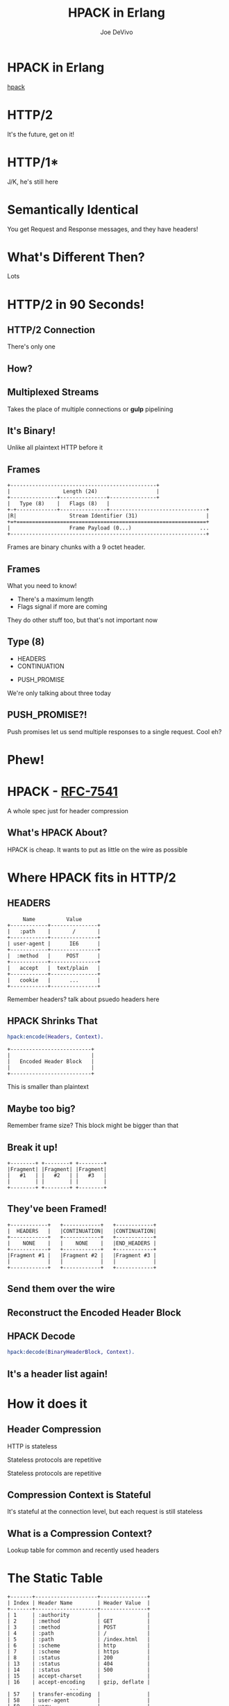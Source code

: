 #+TITLE: HPACK in Erlang
#+AUTHOR: Joe DeVivo
#+REVEAL_ROOT: .
#+REVEAL_THEME: black
#+REVEAL_PLUGINS: (highlight markdown notes)
#+OPTIONS: ^:{}
#+OPTIONS: toc:nil
#+OPTIONS: num:nil
#+OPTIONS: reveal_title_slide:nil
#+OPTIONS: reveal_history:t

* HPACK in Erlang
#+REVEAL_HTML: <h3>HTTP/2 Header Encoding</h3>
#+REVEAL_HTML: <p><small>Joe DeVivo / <a href="http://twitter.com/joedevivo">@joedevivo</a></small></p>
[[https://github.com/joedevivo/hpack][hpack]]

* HTTP/2
#+BEGIN_NOTES
It's the future, get on it!
#+END_NOTES

* HTTP/1*
#+BEGIN_NOTES
J/K, he's still here
#+END_NOTES

* Semantically Identical
#+BEGIN_NOTES
You get Request and Response messages, and they have headers!
#+END_NOTES

* What's Different Then?
#+BEGIN_NOTES
Lots
#+END_NOTES

* HTTP/2 in 90 Seconds!

** HTTP/2 Connection
#+BEGIN_NOTES
There's only one
#+END_NOTES

** How?

** Multiplexed Streams
#+BEGIN_NOTES
Takes the place of multiple connections or *gulp* pipelining
#+END_NOTES

** It's Binary!
#+BEGIN_NOTES
Unlike all plaintext HTTP before it
#+END_NOTES

** Frames
#+ATTR_REVEAL: :frag (appear)
#+BEGIN_SRC
+-----------------------------------------------+
|                 Length (24)                   |
+---------------+---------------+---------------+
|   Type (8)    |   Flags (8)   |
+-+-------------+---------------+-------------------------------+
|R|                 Stream Identifier (31)                      |
+=+=============================================================+
|                   Frame Payload (0...)                      ...
+---------------------------------------------------------------+
#+END_SRC

#+BEGIN_NOTES
Frames are binary chunks with a 9 octet header.
#+END_NOTES

** Frames
   What you need to know!
   - There's a maximum length
   - Flags signal if more are coming
#+BEGIN_NOTES
They do other stuff too, but that's not important now
#+END_NOTES

** Type (8)
#+REVEAL_HTML: <h4>10 Types</h4>
   - HEADERS
   - CONTINUATION
#+REVEAL_HTML: <br/>
#+ATTR_REVEAL: :frag (appear)
   - PUSH_PROMISE
#+BEGIN_NOTES
We're only talking about three today
#+END_NOTES

** PUSH_PROMISE?!
#+BEGIN_NOTES
Push promises let us send multiple responses to a single request. Cool eh?
#+END_NOTES

* Phew!

* HPACK - [[http://tools.ietf.org/html/rfc7541][RFC-7541]]
  A whole spec just for header compression

** What's HPACK About?
#+BEGIN_NOTES
HPACK is cheap. It wants to put as little on the wire as possible
#+END_NOTES

* Where HPACK fits in HTTP/2

** HEADERS
#+BEGIN_SRC
			     Name          Value
			+------------+---------------+
			|   :path    |       /       |
			+------------+---------------+
			| user-agent |      IE6      |
			+------------+---------------+
			|  :method   |     POST      |
			+------------+---------------+
			|   accept   |  text/plain   |
			+------------+---------------+
			|   cookie   |      ...      |
			+------------+---------------+
#+END_SRC
#+BEGIN_NOTES
Remember headers? talk about psuedo headers here
#+END_NOTES

** HPACK Shrinks That
#+BEGIN_SRC erlang
hpack:encode(Headers, Context).
#+END_SRC
#+BEGIN_SRC
		+--------------------------+
		|                          |
		|   Encoded Header Block   |
		|                          |
		+--------------------------+
#+END_SRC
#+BEGIN_NOTES
This is smaller than plaintext
#+END_NOTES

** Maybe too big?
#+BEGIN_NOTES
Remember frame size? This block might be bigger than that
#+END_NOTES

** Break it up!
#+BEGIN_SRC
+--------+ +--------+ +--------+
|Fragment| |Fragment| |Fragment|
|   #1   | |   #2   | |   #3   |
|        | |        | |        |
+--------+ +--------+ +--------+
#+END_SRC

** They've been Framed!
#+BEGIN_SRC
+------------+   +------------+   +------------+
|  HEADERS   |   |CONTINUATION|   |CONTINUATION|
+------------+   +------------+   +------------+
|    NONE    |   |    NONE    |   |END_HEADERS |
+------------+   +------------+   +------------+
|Fragment #1 |   |Fragment #2 |   |Fragment #3 |
|            |   |            |   |            |
+------------+   +------------+   +------------+
#+END_SRC

** Send them over the wire

** Reconstruct the Encoded Header Block

** HPACK Decode
#+BEGIN_SRC erlang
hpack:decode(BinaryHeaderBlock, Context).
#+END_SRC

** It's a header list again!

* How it does it

** Header Compression
HTTP is stateless
#+ATTR_REVEAL: :frag (appear)
Stateless protocols are repetitive
#+ATTR_REVEAL: :frag (appear)
Stateless protocols are repetitive

** Compression Context is Stateful
#+BEGIN_NOTES
It's stateful at the connection level, but each request is still stateless
#+END_NOTES

** What is a Compression Context?
#+BEGIN_NOTES
Lookup table for common and recently used headers
#+END_NOTES

* The Static Table
#+BEGIN_SRC
	+-------+--------------------+---------------+
	| Index | Header Name        | Header Value  |
	+-------+--------------------+---------------+
	| 1     | :authority         |               |
	| 2     | :method            | GET           |
	| 3     | :method            | POST          |
	| 4     | :path              | /             |
	| 5     | :path              | /index.html   |
	| 6     | :scheme            | http          |
	| 7     | :scheme            | https         |
	| 8     | :status            | 200           |
	| 13    | :status            | 404           |
	| 14    | :status            | 500           |
	| 15    | accept-charset     |               |
	| 16    | accept-encoding    | gzip, deflate |
	                    ...
	| 57    | transfer-encoding  |               |
	| 58    | user-agent         |               |
	| 59    | vary               |               |
	| 60    | via                |               |
	| 61    | www-authenticate   |               |
	+-------+--------------------+---------------+
#+END_SRC

** [[https://github.com/joedevivo/chatterbox/blob/euc2015/src/headers.erl#L62-L123][hpack_index.erl]]
#+BEGIN_SRC erlang
        [{1  , <<":authority">>       , undefined},
         {2  , <<":method">>          , <<"GET">>},
         {3  , <<":method">>          , <<"POST">>},
         {4  , <<":path">>            , <<"/">>},
         {5  , <<":path">>            , <<"/index.html">>},
         {6  , <<":scheme">>          , <<"http">>},
         {7  , <<":scheme">>          , <<"https">>},
         {8  , <<":status">>          , <<"200">>},
         {13 , <<":status">>          , <<"404">>},
         {14 , <<":status">>          , <<"500">>},
         {15 , <<"accept-charset">>   , undefined},
         {16 , <<"accept-encoding">>  , <<"gzip, deflate">>},
                      ...
         {57 , <<"transfer-encoding">>, undefined},
         {58 , <<"user-agent">>       , undefined},
         {59 , <<"vary">>             , undefined},
         {60 , <<"via">>              , undefined},
         {61 , <<"www-authenticate">> , undefined}]
#+END_SRC

#+BEGIN_NOTES
These are for really common headers. e.g. A response code of 200 is
just going to be represented by "8".  Sometimes there's no value, but
the header name is what we're saving here, so 15+value is always
"accept-charset", Indexes 1-61, Sometimes value, sometimes
not. They're all hardcoded and are constant.
#+END_NOTES

* Initial Context
#+REVEAL_HTML: <h2>IS</h2>
#+REVEAL_HTML: <h2>the Static Table</h2>

* The Dynamic Table
  Add your own!
  Indexes 62+
  Bounded by size in the HTTP/2 Connection Settings

#+BEGIN_NOTES
Take a bite out of CRIME
#+END_NOTES

** Dynamic Table Source
#+BEGIN_SRC erlang
-type header_name() :: binary().
-type header_value():: binary().
-define(DYNAMIC_TABLE_MIN_INDEX, 62).

-record(dynamic_table, {
    table = [] :: [{pos_integer(), header_name(), header_value()}],
    max_size = 4096 :: pos_integer(),
    size = 0 :: non_neg_integer()
}).
-type dynamic_table() :: #dynamic_table{}.
#+END_SRC

#+BEGIN_NOTES
Initial context has a dynamic table, it's just empty
#+END_NOTES

** hpack API
#+BEGIN_SRC erlang
-spec encode([{binary(), binary()}], encode_context()) ->
                                 {binary(), encode_context()}.
-spec decode(binary(), decode_context()) ->
                                 {headers(), decode_context()}.
#+END_SRC

** Identity Property
   Encoding a header that has already been encoded, does not change the context
#+BEGIN_SRC erlang
StaticTable = hpack:new_encode_context(),
{HeaderBin, StaticTable} =
    hpack:encode([{<<":status">>, <<"200">>}], StaticTable).

StaticTable = hpack:new_decode_context(),
{[{<<":status">>, <<"200">>}], StaticTable} =
    hpack:decode(HeaderBin, StaticTable).
#+END_SRC

** Context Modifying Operation
   Encoding something new, changes the dynamic table
#+BEGIN_SRC erlang
StaticTable = hpack:new_encode_context(),
{HeaderBin, NewContext} =
    hpack:encode([{<<":status">>, <<"600">>}], StaticTable),
NewContext =/= StaticTable,
%% Second time we try and encode this header
{HeaderBin, NewContext} =
    hpack:encode([{<<":status">>, <<"600">>}], NewContext).
#+END_SRC
#+BEGIN_NOTES
notice the pattern match on the last line
#+END_NOTES

* Where do they live?

** There Are Four Contexts!
   Given two peers: X & Y, connected over C
   - Context A1: encoding outbound requests on X to Y over C
   - Context A2: decoding inbound requests on Y from X over C
   - Context B1: encoding outbound responses on Y to X over C
   - Context B2: decoding inbound responses on X from Y over C

#+BEGIN_NOTES
Two for each peer, Maybe easier to think of as one for Requests and
one for Responses. If you open multiple connections, there will be 4
contexts per connection, but you wouldn't do that because you can
multiplex :D
#+END_NOTES

** The Basic Case
#+BEGIN_SRC
                    +---------------+           +---------------+
                    |Peer X (Client)|           |Peer Y (Server)|
+-------------------+---------------+           +---------------+-------------------+
|                                   |           |                                   |
| +----------+   +-----------+   +--+-----------+--+   +-----------+   +----------+ |
| |Plain Req |   |Encode (A1)|   | Encoded Request |   |Decode (A2)|   |Plain Req | |
| | Headers  |-->|  Context  |-->|     Headers     |-->|  Context  |-->| Headers  | |
| +----------+   +-----------+   +--+-----------+--+   +-----------+   +----------+ |
|                                   |   Cloud   |                                   |
| +----------+   +-----------+   +--+-----------+--+   +-----------+   +----------+ |
| |Plain Resp|   |Decode (B2)|   |Encoded Response |   |Encode (B1)|   |Plain Resp| |
| | Headers  |<--|  Context  |<--|     Headers     |<--+- Context  |<--| Headers  | |
| +----------+   +-----------+   +--+-----------+--+   +-----------+   +----------+ |
|                                   |           |                                   |
|                                   |           |                                   |
+-----------------------------------+           +-----------------------------------+
#+END_SRC

** A More Interesting Case
#+BEGIN_SRC
                   +---------------+           +---------------+
                    |Peer X (Client)|           |Peer Y (Server)|
+-------------------+---------------+           +---------------+-------------------+
|                                   |           |                                   |
| +----------+   +-----------+   +--+-----------+--+   +-----------+   +----------+ |
| |Plain Req |   |           |   | Encoded Request |   |           |   |Plain Req | |
| |Headers #1|-->|           |-->|   Headers #1    |-->|           |-->|Headers #1| |
| +----------+   |           |   +--+-----------+--+   |           |   +----------+ |
| +----------+   |           |   +--+-----------+--+   |           |   +----------+ |
| |Plain Req |   |           |   | Encoded Request |   |           |   |Plain Req | |
| |Headers #2|-->|           |-->|   Headers #2    |-->|           |-->|Headers #2| |
| +----------+   |Encode (A1)|   +--+-----------+--+   |Decode (A2)|   +----------+ |
| +----------+   |  Context  |   +--+-----------+--+   |  Context  |   +----------+ |
| |Plain Req |   |           |   | Encoded Request |   |           |   |Plain Req | |
| |Headers #3|-->|           |-->|   Headers #3    |-->|           |-->|Headers #3| |
| +----------+   |           |   +--+-----------+--+   |           |   +----------+ |
| +----------+   |           |   +--+-----------+--+   |           |   +----------+ |
| |Plain Req |   |           |   | Encoded Request |   |           |   |Plain Req | |
| |Headers #4|-->|           |-->|   Headers #4    |-->|           |-->|Headers #4| |
| +----------+   +-----------+   +--+-----------+--+   +-----------+   +----------+ |
+-----------------------------------+           +-----------------------------------+
#+END_SRC

* How HPACK Packs

** Data Types
   - Numbers
   - Strings

** Indexed Header Field
#+BEGIN_SRC
  0   1   2   3   4   5   6   7
+---+---+---+---+---+---+---+---+
| 1 |        Index (7+)         |
+---+---------------------------+
#+END_SRC
#+BEGIN_NOTES
This is the easiest one! It says that everything you need is in the context, at the specified index
#+END_NOTES

** 7+?
   - Indexes can be greater than 2^7-1 (127)
   - Sometimes HPACK has as few as 5 bits to use.

** Integer Representation (N=5)
#+BEGIN_SRC
     0   1   2   3   4   5   6   7
   +---+---+---+---+---+---+---+---+
   | ? | ? | ? | 1   1   1   1   1 |
   +---+---+---+-------------------+
   | 1 |    Value-(2^N-1) LSB      |
   +---+---------------------------+
                  ...
   +---+---------------------------+
   | 0 |    Value-(2^N-1) MSB      |
   +---+---------------------------+
#+END_SRC
#+BEGIN_NOTES

#+END_NOTES

** 1337, N=5
#+BEGIN_SRC
  0   1   2   3   4   5   6   7
+---+---+---+---+---+---+---+---+
| X | X | X | 1 | 1 | 1 | 1 | 1 |  Prefix = 31, I = 1306
| 1 | 0 | 0 | 1 | 1 | 0 | 1 | 0 |  1306>=128, encode(154), I=1306/128
| 0 | 0 | 0 | 0 | 1 | 0 | 1 | 0 |  10<128, encode(10), done
+---+---+---+---+---+---+---+---+
#+END_SRC
#+BEGIN_NOTES
Since we're sending something bigger than 31, we need to use more bytes, but
let's not waste those 5 bits, take the number we're encoding, and subtract 31
since we already sent it. Then we can only send 7 bits per byte to honor the
continuation bit. so send the 7 least significant bits, shift right, repeat.
#+END_NOTES

** hpack_integer
#+BEGIN_SRC erlang
encode(Int, Prefix) when Int < (1 bsl Prefix - 1) ->
    <<Int:Prefix>>;
encode(Int, Prefix) ->
    PrefixMask = 1 bsl Prefix - 1,
    Remaining = Int - PrefixMask,
    Bin = encode_(Remaining, <<>>),
    <<PrefixMask:Prefix, Bin/binary>>.
#+END_SRC

** hpack_integer (cont)
#+BEGIN_SRC erlang
-spec encode_(non_neg_integer(), binary()) -> binary().
encode_(0, BinAcc) ->
    BinAcc;
encode_(I, BinAcc) ->
    Rem = I bsr 7,
    This = (I rem 128),
    ThisByte = case Rem =:= 0 of
        true ->
            This;
        _ -> %% Adds the continuation bit
            128 + This
    end,
    encode_(Rem, <<BinAcc/binary, ThisByte>>).
#+END_SRC

** Livin' on the edge: 31, N=5
#+BEGIN_SRC
  0   1   2   3   4   5   6   7
+---+---+---+---+---+---+---+---+
| X | X | X | 1 | 1 | 1 | 1 | 1 |  Prefix = 31, I = 0
| 0 | 0 | 0 | 0 | 0 | 0 | 0 | 0 |  0<128, encode(0), done
+---+---+---+---+---+---+---+---+
#+END_SRC
#+BEGIN_NOTES
In this one case, where the number you're encoding is 2^N-1, you have to send a
0 byte otherwise HPACK will start interpreting what follows as more integer.

I only found this because Wireshark
#+END_NOTES

** Literal Header Field w/ Index
#+BEGIN_SRC
  0   1   2   3   4   5   6   7
+---+---+---+---+---+---+---+---+
| 0 | 1 |      Index (6+)       |
+---+---+-----------------------+
| H |     Value Length (7+)     |
+---+---------------------------+
| Value String (Length octets)  |
+-------------------------------+
#+END_SRC
#+BEGIN_NOTES
A Name that's already in the table, but a different value. Two integers to
encode! One with N=6 and one with N=7. H bit. Value. Straight ascii or huffman
#+END_NOTES

** Huffman Code
   - uses less than 8 bits per char (sometimes)
   - the more common the char, the fewer bits

** Huffman examples
#+BEGIN_SRC
                                                        code
                          code as bits                 as hex   len
        sym              aligned to MSB                aligned   in
                                                       to LSB   bits
   ' ' ( 32)  |010100                                       14  [ 6]
   '!' ( 33)  |11111110|00                                 3f8  [10]
   '"' ( 34)  |11111110|01                                 3f9  [10]
   '#' ( 35)  |11111111|1010                               ffa  [12]
   '$' ( 36)  |11111111|11001                             1ff9  [13]
   '0' ( 48)  |00000                                         0  [ 5]
   '1' ( 49)  |00001                                         1  [ 5]
   '2' ( 50)  |00010                                         2  [ 5]
   'r' (114)  |101100                                       2c  [ 6]
   's' (115)  |01000                                         8  [ 5]
   't' (116)  |01001                                         9  [ 5]
       (253)  |11111111|11111111|11111101|111          7ffffef  [27]
       (254)  |11111111|11111111|11111110|000          7fffff0  [27]
       (255)  |11111111|11111111|11111011|10           3ffffee  [26]
#+END_SRC
#+BEGIN_NOTES
Non-displayable chars are big! but they're rare. letters and numbers are short.
Created from statistical analysis of web traffic
#+END_NOTES

** Literal Header Field non-Indexed
#+BEGIN_SRC
  0   1   2   3   4   5   6   7
+---+---+---+---+---+---+---+---+
| 0 | 1 |           0           |
+---+---+-----------------------+
| H |     Name Length (7+)      |
+---+---------------------------+
|  Name String (Length octets)  |
+---+---------------------------+
| H |     Value Length (7+)     |
+---+---------------------------+
| Value String (Length octets)  |
+-------------------------------+
#+END_SRC

** Types of Literal Fields
   - with Indexing - added to the dynamic table
   - without Indexing - not added to the DT
   - never Indexed - never added to any DT
#+BEGIN_NOTES
All three are ways of saying the same thing, as far as "here's a header and
value, but some are not compressed. "never" means no proxies can compress it
either, while "without" applies to just one hop.
#+END_NOTES

** Binary Pattern Matching!
#+BEGIN_SRC erlang
decode(<<>>, HeadersAcc, C) -> {HeadersAcc, C};
%% First bit is '1', so it's an 'Indexed Header Feild'
decode(<<2#1:1,_/bits>>=B, HeaderAcc, Context) ->
    decode_indexed_header(B, HeaderAcc, Context);
%% First two bits are '01' so it's a 'Literal Header Field with Incremental Indexing'
decode(<<2#01:2,_/bits>>=B, HeaderAcc, Context) ->
    decode_literal_header_with_indexing(B, HeaderAcc, Context);
%% First four bits are '0000' so it's a 'Literal Header Field without Indexing'
decode(<<2#0000:4,_/bits>>=B, HeaderAcc, Context) ->
    decode_literal_header_without_indexing(B, HeaderAcc, Context);
%% First four bits are '0001' so it's a 'Literal Header Field never Indexed'
decode(<<2#0001:4,_/bits>>=B, HeaderAcc, Context) ->
    decode_literal_header_never_indexed(B, HeaderAcc, Context);
%% First three bits are '001' so it's a 'Dynamic Table Size Update'
decode(<<2#001:3,_/bits>>=B, HeaderAcc, Context) ->
    decode_dynamic_table_size_update(B, HeaderAcc, Context);
#+END_SRC
#+BEGIN_NOTES
Pattern Matching makes this easy! Each of those sub clauses passes along to
something that knows how to read those bytes
#+END_NOTES

* HPACK Tables Example

** Three Requests
#+BEGIN_SRC erlang
Headers1 = [
           {<<":path">>, <<"/">>},
           {<<"user-agent">>, <<"my cool browser">>},
           {<<"x-custom-header">>, <<"some custom value">>}
          ],
HeaderContext1 = hpack:new_encode_context(),
{HeadersBin1, HeaderContext2} = hpack:encode(Headers1, HeaderContext1),

Headers2 = [
           {<<":path">>, <<"/some_file.html">>},
           {<<"user-agent">>, <<"my cool browser">>},
           {<<"x-custom-header">>, <<"some custom value">>}
          ],
{HeadersBin2, HeaderContext3} = hpack:encode(Headers2, HeaderContext2),

Headers3 = [
           {<<":path">>, <<"/some_file.html">>},
           {<<"user-agent">>, <<"my cool browser">>},
           {<<"x-custom-header">>, <<"new value">>}
          ],
{HeadersBin3, _HeaderContext4} = hpack:encode(Headers3, HeaderContext3),
#+END_SRC

** Request #1
#+BEGIN_SRC erlang
Headers1 = [
   {<<":path">>, <<"/">>},
   {<<"user-agent">>, <<"my cool browser">>},
   {<<"x-custom-header">>, <<"some custom value">>}
],
#+END_SRC

** Wiresharked R1
#+BEGIN_SRC
Header: :path: /
    Representation: Indexed Header Field
#+END_SRC
#+REVEAL_HTML:<pre>    Index: <b>4</b></pre>
#+BEGIN_SRC
Header: user-agent: my cool browser
    Representation: Literal Header Field with Incremental Indexing - Indexed Name
#+END_SRC
#+REVEAL_HTML:<pre>    Index: <b>58</b></pre>
#+REVEAL_HTML:<pre>    Value: <b>my cool browser</b></pre>
#+BEGIN_SRC
Header: x-custom-header: some custom value
    Representation: Literal Header Field with Incremental Indexing - New Name
#+END_SRC
#+REVEAL_HTML:<pre>    Name: <b>x-custom-header</b></pre>
#+REVEAL_HTML:<pre>    Value: <b>some custom value</b></pre>
#+BEGIN_NOTES
Look at the first and second headers' index, and the third has none
#+END_NOTES

** R1 Context Updates
#+BEGIN_SRC erlang
DynamicTable = [
                {62,<<"x-custom-header">>,<<"some custom value">>},
                {63,<<"user-agent">>,     <<"my cool browser">>}
              ]
#+END_SRC
   - :path changes nothing
   - "user-agent"/"my cool browser" is now Index 62
   - "x-custom-header"/"some custom value" is now Index 62
   - "user-agent"/"my cool browser" is +1'd to 63

** Request #2
#+BEGIN_SRC erlang
Headers2 = [
  {<<":path">>, <<"/some_file.html">>},
  {<<"user-agent">>, <<"my cool browser">>},
  {<<"x-custom-header">>, <<"some custom value">>}
],
#+END_SRC

** Wiresharked R2</h4>
#+BEGIN_SRC
Header: :path: /some_file.html
    Representation: Literal Header Field with Incremental Indexing - Indexed Name
#+END_SRC
#+REVEAL_HTML:<pre>    Index: <b>4</b></pre>
#+REVEAL_HTML:<pre>    Value: <b>/some_file.html</b></pre>
#+BEGIN_SRC
        Header: user-agent: my cool browser
            Representation: Indexed Header Field
#+END_SRC
#+REVEAL_HTML:<pre>    Index: <b>64</b></pre>
#+BEGIN_SRC
        Header: x-custom-header: some custom value
            Representation: Indexed Header Field
#+END_SRC
#+REVEAL_HTML:<pre>    Index: <b>63</b></pre>
#+BEGIN_NOTES
Look at those indexes? 64 & 63? Didn't I just say 62 & 63? Yes! It's because the
encoding context is updated per header, not per request. Ordering!
#+END_NOTES

** R2: Context updates
#+BEGIN_SRC erlang
[
  {62,<<":path">>,          <<"/some_file.html">>},
  {63,<<"x-custom-header">>,<<"some custom value">>},
  {64,<<"user-agent">>,     <<"my cool browser">>}
]
#+END_SRC
   - ":path"/"/some_file.html" is the new Index 62
   - "x-custom-header"/"some custom value" is +1'd 63
   - "user-agent"/"my cool browser" is +1'd to 64

#+BEGIN_NOTES
FIFO queue. First in, First out. Falls of the end.
#+END_NOTES

** Request #3
#+BEGIN_SRC erlang
Headers3 = [
  {<<":path">>, <<"/some_file.html">>},
  {<<"user-agent">>, <<"my cool browser">>},
  {<<"x-custom-header">>, <<"new value">>}
],
#+END_SRC
** Wiresharked R3
#+BEGIN_SRC
Header: :path: /some_file.html
    Representation: Indexed Header Field
#+END_SRC
#+REVEAL_HTML:<pre>    Index: <b>62</b></pre>
#+BEGIN_SRC
Header: user-agent: my cool browser
    Representation: Indexed Header Field
#+END_SRC
#+REVEAL_HTML:<pre>    Index: <b>64</b></pre>
#+BEGIN_SRC
Header: x-custom-header: new value
    Representation: Literal Header Field with Incremental Indexing - Indexed Name
#+END_SRC
#+REVEAL_HTML:<pre>    Index: <b>63</b></pre>
#+REVEAL_HTML:<pre>    Value: <b>new value</b></pre>

** R3: Context updates
#+BEGIN_SRC erlang
[
  {62,<<"x-custom-header">>,<<"new value">>},
  {63,<<":path">>,          <<"/some_file.html">>},
  {64,<<"x-custom-header">>,<<"some custom value">>},
  {65,<<"user-agent">>,     <<"my cool browser">>}
]
#+END_SRC

   - "x-custom-header"/"new value" is the new 62</li>
   - ":path"/"/some_file.html" is +1'd to 63</li>
   - "x-custom-header"/"some custom value" is +1'd 64</li>
   - "user-agent"/"my cool browser" is +1'd to 65</li>
#+BEGIN_NOTES
when the sum of the sizes of name/value pairs exceedes the maximum table size,
that last header falls off the end. bye!
#+END_NOTES
